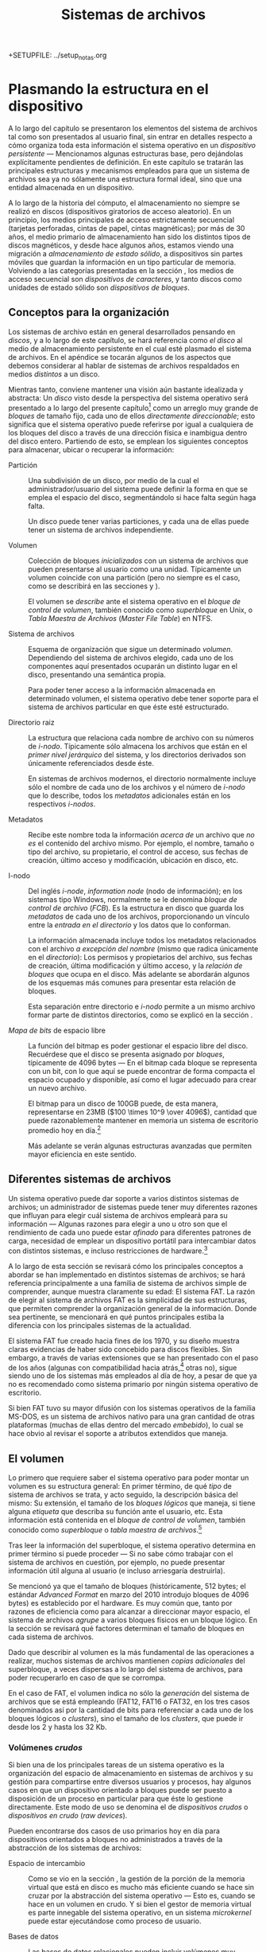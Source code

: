 +SETUPFILE: ../setup_notas.org
#+TITLE: Sistemas de archivos

* Plasmando la estructura en el dispositivo
# <<FS>>

A lo largo del capítulo \ref{DIR} se presentaron los elementos del sistema de archivos tal
como son presentados al usuario final, sin entrar en detalles respecto
a cómo organiza toda esta información el sistema operativo en un
/dispositivo persistente/ — Mencionamos algunas estructuras base, pero
dejándolas explícitamente pendientes de definición. En este capítulo
se tratarán las principales estructuras y mecanismos
empleados para que un sistema de archivos sea ya no sólamente una
estructura formal ideal, sino que una entidad almacenada en un dispositivo.

A lo largo de la historia del cómputo, el almacenamiento no siempre
se realizó en discos (dispositivos giratorios de acceso aleatorio). En
un principio, los medios principales de acceso estrictamente
secuencial (tarjetas perforadas, cintas de papel, cintas magnéticas);
por más de 30 años, el medio primario de almacenamiento han sido los
distintos tipos de discos magnéticos, y desde hace algunos años,
estamos viendo una migración a /almacenamiento de estado sólido/, a
dispositivos sin partes móviles que guardan la información en un tipo
particular de memoria. Volviendo a las categorías presentadas en la
sección \ref{HW_abstracciones}, los medios de acceso secuencial son
/dispositivos de caracteres/, y tanto discos como unidades de estado
sólido son /dispositivos de bloques/.

** Conceptos para la organización
# <<FS_conceptos>>

Los sistemas de archivo están en general desarrollados pensando en
/discos/, y a lo largo de este capítulo, se hará referencia como /el
disco/ al medio de almacenamiento persistente en el cual esté plasmado
el sistema de archivos. En el apéndice \ref{FS_FIS} se tocarán algunos
de los aspectos que debemos considerar al hablar de sistemas de
archivos respaldados en medios /distintos/ a un disco.

Mientras tanto, conviene mantener una visión aún bastante idealizada y
abstracta: Un /disco/ visto desde la perspectiva del sistema operativo
será presentado a lo largo del presente capítulo[fn:: Para una visión
más rigurosa de cómo se relaciona el sistema operativo con los discos
y demás mecanismos de almacenamiento, refiérase al apéndice
\ref{FS_FIS}.] como un arreglo muy grande de /bloques/ de tamaño
fijo, cada uno de ellos /directamente direccionable/; esto significa
que el sistema operativo puede referirse por igual a cualquiera de los
bloques del disco a través de una dirección física e inambigua dentro
del disco entero. Partiendo de esto, se emplean los siguientes
conceptos para almacenar, ubicar o recuperar la información:

- Partición :: Una subdivisión de un disco, por medio de la cual el
               administrador/usuario del sistema puede definir la
               forma en que se emplea el espacio del disco,
               segmentándolo si hace falta según haga falta.

	       Un disco puede tener varias particiones, y cada una de
               ellas puede tener un sistema de archivos independiente.

- Volumen :: Colección de bloques /inicializados/ con un sistema de
             archivos que pueden presentarse al usuario como una
             unidad. Típicamente un volumen coincide con una partición
             (pero no siempre es el caso, como se describirá en las
             secciones \ref{FS_FIS_RAID} y \ref{FS_FIS_man_av_vol}).

	     El volumen se /describe/ ante el sistema operativo en el
             /bloque de control de volumen/, también conocido como
             /superbloque/ en Unix, o /Tabla Maestra de Archivos/
             (/Master File Table/) en NTFS.

- Sistema de archivos :: Esquema de organización que sigue un
     determinado /volumen/. Dependiendo del sistema de archivos
     elegido, cada uno de los componentes aquí presentados ocuparán un
     distinto lugar en el disco, presentando una semántica
     propia.

     Para poder tener acceso a la información almacenada en
     determinado volumen, el sistema operativo debe tener soporte para
     el sistema de archivos particular en que éste esté estructurado.

- Directorio raiz :: La estructura que relaciona cada nombre
     de archivo con su números de /i-nodo/. Típicamente sólo almacena los
     archivos que están en el /primer nivel jerárquico/ del sistema, y
     los directorios derivados son únicamente referenciados desde
     éste.

     En sistemas de archivos modernos, el directorio normalmente
     incluye sólo el nombre de cada uno de
     los archivos y el número de /i-nodo/ que lo describe, todos los
     /metadatos/ adicionales están en los respectivos /i-nodos/.

- Metadatos :: Recibe este nombre toda la información /acerca de/ un
               archivo que /no es/ el contenido del archivo mismo. Por ejemplo, el
               nombre, tamaño o tipo del archivo, su propietario, el
               control de acceso, sus fechas de creación, último
               acceso y modificación, ubicación en disco, etc.

- I-nodo :: Del inglés /i-node/, /information node/ (nodo de
            información); en los sistemas tipo Windows, normalmente se
            le denomina /bloque de control de archivo/ (/FCB/). Es la
            estructura en disco que guarda los /metadatos/ de cada uno
            de los archivos, proporcionando un vínculo entre la
            /entrada en el directorio/ y los datos que lo conforman.

	    La información almacenada incluye todos los metadatos
            relacionados con el archivo /a excepción del nombre/
            (mismo que radica únicamente en el /directorio/): Los
            permisos y propietarios del archivo, sus fechas de
            creación, última modificación y último acceso, y la
            /relación de bloques/ que ocupa en el disco. Más adelante
            se abordarán algunos de los esquemas más comunes para
            presentar esta relación de bloques.

	    Esta separación entre directorio e /i-nodo/ permite a un
            mismo archivo formar parte de distintos directorios, como
            se explicó en la sección \ref{DIR_grafo_dirigido}.

- /Mapa de bits/ de espacio libre :: La función del bitmap es poder gestionar
     el espacio libre del disco. Recuérdese que el disco se presenta
     asignado por /bloques/, típicamente de 4096 bytes — En el bitmap
     cada bloque se representa con un bit, con lo que aquí se puede
     encontrar de forma compacta el espacio ocupado y disponible, así
     como el lugar adecuado para crear un nuevo archivo.

     El bitmap para un disco de 100GB puede, de esta manera,
     representarse en 23MB ($100 \times 10^9 \over 4096$), cantidad
     que puede razonablemente mantener en memoria un sistema de
     escritorio promedio hoy en día.[fn:: Esto explica por qué,
     incluso sin estar trabajando activamente con ningún archivo
     contenido en éste, el sólo hecho de montar un volumen con gran
     cantidad de datos obliga al sistema a reservarle una cantidad de
     memoria.]

     Más adelante se verán algunas estructuras avanzadas que permiten
     mayor eficiencia en este sentido.

** Diferentes sistemas de archivos

Un sistema operativo puede dar soporte a varios distintos sistemas de
archivos; un administrador de sistemas puede tener muy diferentes
razones que influyan para elegir cuál sistema de
archivos empleará para su información — Algunas razones para
elegir a uno u otro son que el rendimiento de cada uno puede estar
/afinado/ para diferentes patrones de carga, necesidad de emplear un
dispositivo portátil para intercambiar datos con distintos sistemas, e
incluso restricciones de hardware.[fn:: Por ejemplo, los /cargadores
de arranque/ en algunas plataformas requieren poder leer el volumen
donde está alojada la imágen del sistema operativo — Lo cual obliga a
que esté en un sistema de archivos nativo a la plataforma.]

A lo largo de esta sección se revisará cómo los principales
conceptos a abordar se han implementado en distintos sistemas de
archivos; se hará referencia principalmente a una familia de sistema de
archivos simple de comprender, aunque muestra claramente su edad: El
sistema FAT. La razón de elegir al sistema de archivos FAT es la
simplicidad de sus estructuras, que permiten comprender la
organización general de la información. Donde sea pertinente, se
mencionará en qué puntos principales estiba la diferencia con los
principales sistemas de la actualidad.

El sistema FAT fue creado hacia fines de los 1970, y su diseño muestra
claras evidencias de haber sido concebido para discos flexibles. Sin
embargo, a través de varias extensiones que se han presentado con el
paso de los años (algunas con compatibilidad hacia atrás,[fn:: Se
denomina /compatibilidad hacia atrás/ a aquellos cambios que permiten
interoperar de forma transparente con las versiones anteriores.] otras
no), sigue siendo uno de los sistemas más empleados al día de hoy, a
pesar de que ya no es recomendado como sistema primario por ningún
sistema operativo de escritorio.

Si bien FAT tuvo su mayor difusión con los sistemas operativos de la
familia MS-DOS, es un sistema de archivos nativo para una gran
cantidad de otras plataformas (muchas de ellas dentro del mercado
/embebido/), lo cual se hace obvio al revisar el soporte a atributos
extendidos que maneja.

** El volumen

Lo primero que requiere saber el sistema operativo para poder montar
un volumen es su estructura general: En primer término, de qué /tipo/
de sistema de archivos se trata, y acto seguido, la descripción básica
del mismo: Su extensión, el tamaño de los /bloques lógicos/ que
maneja, si tiene alguna /etiqueta/ que describa su función ante el
usuario, etc. Esta información está contenida en el /bloque de control
de volumen/, también conocido como /superbloque/ o /tabla maestra de
archivos/.[fn:: Y aquí hay que aclarar: Este bloque /no contiene a
los archivos/, ni siquiera a las estructuras que apuntan hacia ellos,
sólo describe al volumen para que pueda ser montado]

Tras leer la información del superbloque, el sistema operativo
determina en primer término si puede proceder — Si no sabe cómo
trabajar con el sistema de archivos en cuestión, por ejemplo, no
puede presentar información útil alguna al usuario (e incluso
arriesgaría destruirla).

Se mencionó ya que el tamaño de bloques (históricamente, 512 bytes; el
estándar /Advanced Format/ en marzo del 2010 introdujo bloques de 4096
bytes) es establecido por el hardware. Es muy común que, tanto por
razones de eficiencia como para alcanzar a direccionar mayor espacio,
el sistema de archivos /agrupe/ a varios bloques físicos en un bloque
lógico. En la sección \ref{FS_el_directorio} se revisará qué factores
determinan el tamaño de bloques en cada sistema de archivos.

Dado que describir al volumen es la más fundamental de las
operaciones a realizar, muchos sistemas de archivos
mantienen /copias adicionales/ del superbloque, a veces dispersas a
lo largo del sistema de archivos, para poder recuperarlo en caso de
que se corrompa.

En el caso de FAT, el volumen indica no sólo la /generación/ del
sistema de archivos que se está empleando (FAT12, FAT16 o FAT32, en
los tres casos denominados así por la cantidad de bits para
referenciar a cada uno de los bloques lógicos o /clusters/), sino el
tamaño de los /clusters/, que puede ir desde los 2 y hasta los 32 Kb.

*** Volúmenes /crudos/
# <<FS_volumenes_crudos>>

Si bien una de los principales tareas de un sistema operativo es
la organización del espacio de almacenamiento en sistemas de
archivos y su gestión para compartirse entre diversos usuarios y
procesos, hay algunos casos en que un dispositivo orientado a bloques
puede ser puesto a disposición de un proceso en particular para que
éste lo gestione directamente. Este modo de uso se denomina el de
/dispositivos crudos/ o /dispositivos en crudo/ (/raw devices/).

Pueden encontrarse dos casos de uso primarios hoy en día para
dispositivos orientados a bloques no administrados a través de la
abstracción de los sistemas de archivos:

- Espacio de intercambio :: Como se vio en la sección \ref{MEM_acomodo_de_paginas}, la
     gestión de la porción de la memoria virtual que está en disco es
     mucho más eficiente cuando se hace sin cruzar por la abstracción
     del sistema operativo — Esto es, cuando se hace en un volumen en
     crudo. Y si bien el gestor de memoria virtual es parte innegable
     del sistema operativo, en un sistema /microkernel/ puede estar
     ejecutándose como proceso de usuario.

- Bases de datos :: Las bases de datos relacionales pueden incluir
                    volúmenes muy grandes de datos estrictamente
                    estructurados. Algunos gestores de bases de
                    datos, como Oracle, MaxDB o DB2, recomiendan a
                    sus usuarios el uso de volúmenes crudos, para
                    optimizar los accesos a disco sin tener que cruzar
                    por tantas capas del sistema operativo.

		    La mayor parte de los gestores de bases de datos
                    desde hace varios años no manejan esta modalidad,
                    por la complejidad adicional que
                    supone para el administrador del sistema y por lo
                    limitado de la ventaja en rendimiento que supone
                    hoy en día, aunque es indudablemente un tema que
                    se presta para discusión e investigación.

** El directorio y los i-nodos
# <<FS_el_directorio>>

El directorio es la estructura que relaciona a los archivos como son
presentados al usuario –identificados por una ruta y un nombre– con
las estructuras que los describen ante el sistema operativo — Los
/i-nodos/.

A lo largo de la historia de los sistemas de archivos, se han
implementado muy distintos esquemas de organización. Se presenta a
continuación la estructura básica de la popular familia de sistemas de
archivos FAT.

*** El directorio raiz

Una vez que el sistema de archivos está /montado/ (ver
\ref{DIR_montaje_directorios}), todas las referencias a archivos
dentro de éste deben pasar a través del directorio. El directorio raiz
está siempre en una ubicación /bien conocida/ dentro del sistema de
archivos — Típicamente al inicio del volumen, en los primeros
sectores[fn:: Una excepción a esta lógica se presentó en la década de
los 1980, cuando los diseñadores del sistema AmigaOS decidieron ubicar
al directorio en el sector /central/ de los volúmenes, para reducir a
la mitad el tiempo promedio de acceso a la parte más frecuentemente
referida del disco]. Un disco flexible tenía 80 /pistas/ (típicamente
denominadas /cilindros/ al hablar de discos duros), con lo que,
al ubicar al directorio en la pista 40, el tiempo promedio de
movimiento de cabezas para llegar a él se reducía a la mitad. Si todas
las operaciones de abrir un archivo tienen que pasar por el
directorio, esto resultaba en una mejoría muy significativa.

El directorio es la estructura que determina el formato que debe
seguir el nombre de cada uno de los archivos y directorios: Es común
que en un sistema moderno, el nombre de un archivo pueda tener hasta
256 caracteres, incluyendo espacios, caracteres internacionales, etc. Algunos
sistemas de archivos son /sensibles a mayúsculas/, como es el caso de
los sistemas nativos a Unix (el archivo =ejemplo.txt= es distinto de
=Ejemplo.TXT=), mientras que otros no lo son, como es el caso de NTFS
y VFAT (=ejemplo.txt= y =Ejemplo.TXT= son idénticos ante el sistema
operativo).

Todas las versiones de FAT siguen para los nombres de archivos un
esquema claramente arcáico: Los nombres de archivo pueden medir hasta
8 caracteres, con una extensión opcional de 3 caracteres más, dando un
total de 11. El sistema no sólo no es sensible a mayúsculas y
minúsculas, sino que todos los nombres deben guardarse completamente
en mayúsculas, y permite sólo ciertos caracteres no
alfanuméricos. Este sistema de archivos no implementa la separación
entre directorio e i-nodo, que hoy es la norma, por lo que cada una de
las entradas en el directorio mide exactamente 32 bytes. Como es de
esperarse en un formato que ha vivido tanto tiempo y ha pasado por
tantas generaciones como FAT, algunos de estos campos han cambiado
substancialmente sus significados. La figura
\ref{FS_entrada_directorio_fat} muestra los campos de una entrada del
directorio bajo FAT32.

#+attr_latex: width=\textwidth
#+label: FS_entrada_directorio_fat
#+caption: Formato de la entrada del directorio bajo FAT (Mohammed, 2007)
[[./img/ditaa/entrada_directorio_fat.png]]

La extensión VFAT fue agregada con el lanzamiento de Windows 95. Esta
extensión permitía que, si bien el nombre /real/ de un archivo
seguiría estando limitada al formato presentado, pudieran agregarse
entradas adicionales al directorio utilizando el atributo de /etiqueta
de volumen/ de maneras que un sistema MS-DOS debiera ignorar.[fn:: La
/etiqueta de volumen/ estaba definida para ser empleada exclusivamente
/a la cabeza/ del directorio, dando una etiqueta global al sistema de
archivos completo; el significado de una entrada de directorio con
este atributo hasta antes de la incorporación de VFAT /no estaba
definida/.]

Esto presenta una complicación adicional al hablar del directorio
/raiz/ de una unidad: Si bien los directorios derivados no tienen este
límite, al estar el directorio raiz ubicado en una sección fija del
disco, tiene una longitud límite máxima: En un disco flexible (que
hasta el día de hoy, por su limitada capacidad, se formatea bajo
FAT12), desde el bloque 20 y hasta el 33, esto es, 14 bloques. Con un
tamaño de sector de 512 bytes, el directorio raiz mide $512 \times 14
= 7168$ bytes, esto es, $7168 \over 32 = 224$ entradas como máximo. Y
si bien esto puede no parecer muy limitado, ocupar cuatro entradas por
archivo cuando, empleando VFAT, se tiene un nombre medianamente largo
reduce fuertemente el panorama.

El problema no resulta tan severo como podría parecer: Para FAT32, el
directorio raiz ya no está ubicado en un espacio reservado, sino que
como parte del espacio de datos, por lo cual es extensible en caso de
requerirse.

#+label: FS_directorio_vfat
#+caption: Entradas representando archivo con nombre largo bajo VFAT
#+attr_html: width="843" height="724"
#+attr_latex: width=\textwidth
[[./img/directorio_vfat.png]]

Los primeros sistemas de archivos estaban pensados para unidades de
muy baja capacidad; por mucho tiempo, las implementaciones del
directorio eran simplemente listas lineales con los archivos que
estaban alojados en el volumen. En muchos de estos primeros sistemas
no se contemplaban directorios jerárquicos, sino que presentaban un
único espacio /plano/ de nombres; cuando estos sistemas fueron
evolucionando para soportar directorios anidados, por compatibilidad
hacia atrás (y por consideraciones de rendimiento que se abordan a
continuación) siguieron almacenando únicamente al directorio raiz en
esta posición privilegiada, manejando a todos los directorios que
derivaran de éste como si fueran archivos, repartidos por el disco.

#+caption: Significado de cada uno de los bits del byte de /atributos del archivo/ en el directorio FAT. La semántica que se presenta es la empleada por los sistemas MS-DOS y Windows; otros sistemas pueden presentar comportamientos adicionales.
#+label: FS_artributos_fat
| Bit | Nombre        | Descripción                                  |
|-----+---------------+----------------------------------------------|
|   0 | Sólo lectura  | El sistema no permitirá que sea modificado.  |
|   1 | Oculto        | No se muestra en listados de directorio.     |
|   2 | Sistema       | El archivo pertenece al sistema y no debe    |
|     |               | moverse de sus /clusters/ (empleado, por     |
|     |               | ejemplo, para los componentes a cargar para  |
|     |               | iniciar al sistema operativo)                |
|   3 | Etiqueta      | Indica el nombre del volumen, no un archivo. |
|     |               | En VFAT, expresa la /continuación/ de un     |
|     |               | nombre largo.                                |
|   4 | Subdirectorio | Los /clusters/ que componen a este archivo   |
|     |               | son interpretados como un subdirectorio,     |
|     |               | no como un archivo.                          |
|   5 | Archivado     | Empleado por algunos sistemas de respaldo    |
|     |               | para indicar si un archivo fue modificado    |
|     |               | desde su última copia.                       |
|   6 | Dispositivo   | Para uso interno del sistema operativo, no   |
|     |               | fue adoptado para los archivos.              |
|   7 | Reservado     | Reservado, no debe ser manipulado.           |

En un sistema que implementa los directorios como listas lineales,
entre más archivos haya, el tiempo que toma casi cualquier operación
se incrementa linealmente (dado que potencialmente se tiene que leer
al directorio completo para encontrar a un archivo). Y las listas
lineales presentan un segundo problema: Cómo reaccionar cuando se
/llena/ el espacio que tienen asignado.

Como ya se presentó, FAT asigna un espacio fijo al directorio raiz,
pero los subdirectorios pueden crecer abritrariamente. Un
subdirectorio es básicamente una entrada con un tipo especial de
archivo — Si el doceavo byte de una entrada de directorio, que indica
los /atributos del archivo/ (ver figura
\ref{FS_entrada_directorio_fat} y cuadro 7.2) tiene
al bit 4 activado, la región de datos correspondientes a dicho archivo
será interpretada como un subdirectorio.

*** La tabla de asignación de archivos

Queda claro que FAT es un sistema heredado, y que exhibe muchas
prácticas que ya se han abandonado en diseños modernos de sistemas de
archivos. Se vio que dentro de la entrada de directorio de cada archivo
está prácticamente su /i-nodo/ completo: La información de permisos,
atributos, fechas de creación — Y muy particularmente, el apuntador
al /cluster/ de inicio (bytes 26-28, mas los 20-22 para FAT32). Esto
resulta en una de las grandes debilidades de FAT: La tendencia a la
fragmentación.

La familia FAT obtiene su nombre de la Tabla de Asignación de Archivos
(/File Allocation Table/), que aparece antes del directorio, en los
primeros sectores del disco.[fn:: Esta tabla es tan importante que,
dependiendo de la versión de FAT, se guarda por duplicado, o incluso
por triplicado.] Cada byte de la FAT
representa a un /cluster/ en el área de datos; cada entrada en el
directorio indica, en su campo /cluster/, cuál es el primer /cluster/
que conforma al archivo. Ahora bien, conforme se usa un disco, y los
archivos crecen y se eliminan, y van llenando los espacios vacíos que
van dejando, FAT va asignando espacio /conforme encuentra nuevos
clusters libres/, sin cuidar que sea espacio continuo. Los apuntadores al
/siguiente cluster/ se van marcando en la tabla, /cluster/ por
/cluster/, y el último /cluster/ de cada archivo recibe el valor
especial (dependiendo de la versión de FAT) =0xFFF=, =0xFFFF= o
=0xFFFFFFFF=.

Ahora bien, si los directorios son sencillamente archivos que reciben
un tratamiento especial, estos son también susceptibles a la
fragmentación. Dentro de un sistema Windows 95 o superior (empleando
VFAT), con directorios anidados a cuatro o cinco niveles como lo
establece su jerarquía estándar[fn:: Por ejemplo, =C:\Documents and
Settings\Usuario\Menú Inicio\Programa Ejemplo\Programa Ejemplo.lnk=],
la simple tarea de recorrerlos para encontrar determinado archivo puede
resultar muy penalizado por la fragmentación.

*** La eliminación de entradas del directorio

Sólo unos pocos sistemas de archivos guardan sus directorios ordenados
— Si bien esto facilitaría las operaciones más frecuentes que se
realizan sobre de ellos (en particular, la búsqueda: Cada vez que un
directorio es recorrido hasta encontrar un archivo tiene que leerse
potencialmente completo), mantenerlo ordenado ante cualquier
modificación resultaría mucho más /caro/, dado que tendría que
reescribirse el directorio completo al crearse o eliminarse un archivo
dentro de éste, y lo que es más importante, más /peligroso/, dado que
aumentaría el tiempo que los datos del directorio están en un estado
inconsistente, aumentando la probabilidad de que ante una interrupción
repentina (fallo de sistema, corte eléctrico, desconexión del
dispositivo, etc.) se presentara corrupción de la información llevando
a pérdida de datos. Al almacenar las entradas del directorio sin
ordenar, las escrituras que modifican esta crítica estructura se
mantienen atómicas: Un sólo sector de 512 bytes puede almacenar 16
entradas básicas de FAT, de 32 bytes cada una.[fn:: Aunque en el caso
de VFAT, las diferentes entradas que componen un sólo nombre de
archivo pueden quedar separadas en diferentes sectores.]

Ordenar las entradas del directorio teniendo sus contenidos ya en
memoria y, en general, diferir las modificaciones al directorio
resulta mucho más conveniente en el caso general. Esto vale también
para la eliminación de archivos — A continuación se abordará la
estrategia que sigue FAT. Cabe recordar que FAT fue diseñado cuando el
medio principal de almacenamiento era el disco flexible, decenas de
veces más lento que el disco duro, y con mucha menor confiabilidad.

Cuando se le solicita a un sistema de archivos FAT eliminar un
archivo, éste no se borra del directorio, ni su información se libera
de la tabla de asignación de archivos, sino que se /marca/ para ser
ignorado, reemplazando el primer caracter de su nombre por =0xE5=. Ni
la entrada de directorio, ni la /cadena/ de /clusters/ correspondiente
en las tablas de asignación,[fn:: Este tema será abordado en breve, en
la sección \ref{FS_tablas_fat}, al hablar de las tablas de asignación
de archivos.] son eliminadas — Sólo son marcadas como
/disponibles/. El espacio de almacenamiento que el archivo eliminado
ocupa debe, entonces, ser /sumado/ al espacio libre que tiene el
volumen. Es sólo cuando se crea un nuevo archivo empleando esa misma
entrada, o cuando otro archivo ocupa el espacio físico que ocupaba el
que fue eliminado, que el sistema operativo marca /realmente/ como
desocupados los /clusters/ en la tabla de asignación.

Es por esto que desde los primeros días de las PC existen tantas
herramientas de recuperación (o /des-borramiento/, /undeletion/) de
archivos: Siempre que no haya sido creado un archivo nuevo que ocupe
la entrada de directorio en cuestión, recuperar un archivo es tan
simple como volver a ponerle el primer caracter a su nombre.

Este es un ejemplo de un /mecanismo flojo/ (en contraposición de los
/mecanismos ansiosos/, como los vistos en la sección
\ref{MEM_pag_sobre_demanda}). Eliminar un archivo requiere de un
trabajo mínimo, mismo que es /diferido/ al momento de reutilización de
la entrada de directorio.

** Compresión y /desduplicación/
# <<FS_compr_dedup>>

Los archivos almacenados en un área dada del disco tienden a presentar
patrones comunes. Algunas situaciones ejemplo que llevarían a estos
patrones comunes son:

- Dentro del directorio de trabajo de cada uno de los usuarios hay
  típicamente archivos creados con los mismos programas, compartiendo
  encabezado, estructura, y ocasionalmente incluso parte importante
  del contenido.
- Dentro de los directorios de binarios del sistema,
  habrá muchos archivos ejecutables compartiendo el mismo /formato
  binario/.
- Es muy común también que un usuario almacene versiones distintas del
  mismo documento.
- Dentro de un mismo documento, es frecuente que el autor repita en
  numerosas ocasiones las palabras que describen sus conceptos
  principales.

Conforme las computadoras aumentaron su poder de cómputo, desde fines
de los 1980 se presentaron varios mecanismos que permitían aprovechar
las regularidades en los datos almacenados en el disco para comprimir
el espacio utilizable en un mismo medio. La compresión típicamente se
hace por medio de mecanismos estimativos derivados del análisis del
contenido[fn:: Uno de los algoritmos más frecuentemente utilizados y
fáciles de entender es la /Codificación Huffman/; este y la familia de
algoritmos /Lempel-Ziv/ sirven de base para prácticamente la totalidad
de implementaciones.], que tienen por resultado un nivel variable de
compresión: Con tipos de contenido altamente regulares (como podría
ser texto, código fuente, o audio e imágenes /en crudo/), un volumen
puede almacenar frecuentemente mucho más del 200% de su espacio real.

Con contenido poco predecible o con muy baja redundancia (como la
mayor parte de formatos de imágenes o audio, que incluyen ya una fase
de compresión, o empleando cualquier esquema de cifrado) la compresión
no ayuda, y sí reduce el rendimiento global del sistema en que es
empleada.

*** Compresión de volumen completo

El primer sistema de archivos que se popularizó fue /Stacker/,
comercializado a partir de 1990 por /Stac Electronics/. Stacker
operaba bajo MS-DOS, creando un dispositivo de bloques virtual alojado
en un disco estándar[fn:: Esto significa que, al solicitarle la
creación de una unidad comprimida de 30MB dentro del volumen =C=
(disco duro primario), esta aparecería disponible como un volumen
adicional. El nuevo volúmen requería de la carga de un /controlador/
especial para ser /montado/ por el sistema operativo.]. Varias
implementaciones posteriores de esta misma época se basaron en este
mismo principio.

Ahora, sumando la variabilidad derivada del enfoque probabilístico
al uso del espacio con el ubicarse como una compresión orientada al
volumen entero, resulta natural encontrar una de las dificultades
resultantes del uso de estas herramientas: Dado que el sistema
operativo estructura las operaciones de lectura y escritura por
bloques de dimensiones regulares (por ejemplo, el
tamaño típico de sector hardware de 512 bytes), al poder estos traducirse a más
o menos bloques reales al pasar por una capa de compresión, es posible
que el sistema de archivos tenga que reacomodar constantemente la
información al /crecer/ alguno de los bloques previos.  Conforme mayor
era el tiempo de uso de una unidad comprimida por Stacker, se notaba
más degradación en su rendimiento.

Además, dado que bajo este esquema se empleaba el sistema de archivos
estándar, las tablas de directorio y asignación de espacio resultaban
también comprimidas. Estas tablas, como ya se ha expuesto,
contienen la información fundamental del sistema de
archivos; al comprimirlas y reescribirlas constantemente, la
probabilidad de que resulten dañadas en alguna falla (eléctrica o
lógica) aumenta. Y sí, si bien los discos comprimidos por /Stacker/ y
otras herramientas fueron populares principalmente durante la primera
mitad de los 1990, conforme aumentó la capacidad de los discos duros
fue declinando su utilización.

*** Compresión archivo por archivo

Dado el éxito del que gozó Stacker en sus primeros años, Microsoft
anunció como parte de las características de la versión 6.0 de MS-DOS
(publicada en 1993) que incluiría /DoubleSpace/, una tecnología muy
similar a la de Stacker. Microsoft incluyó en sus sistemas operativos
el soporte para DoubleSpace
por siete años, cubriendo las últimas versiones de MS-DOS y las de
Windows 95, 98 y Millenium, pero como ya se vio, la compresión de
volumen completo presentaba importantes desventajas.

Para el entonces nuevo sistemas de archivos NTFS, Microsoft decidió
incluir una característica distinta, más segura y más modular:
Mantener el sistema de archivos funcionando de forma normal, sin
compresión, y habilitar la compresión /archivo por archivo/ de forma
transparente al usuario.

Este esquema permite al administrador del sistema elegir, por archivos
o carpetas, qué areas del sistema de archivos desea almacenar
comprimidas; esta característica viene como parte de todos los
sistemas operativos Windows a partir de la versión XP, liberada en el
año 2003.

Si bien la compresión transparente a nivel archivo se muestra mucho
más atractiva que la compresión de volumen completo, no es una panacea
y es frecuente encontrar en foros en línea la recomendación de
deshabilitarla. En primer término, comprimir un archivo implica que
un cambio pequeño puede tener un impacto mucho mayor: Modificar un
bloque puede implicar que el tamaño final de los datos cambie, lo cual
se traduciría a la reescritura del archivo desde ese punto en
adelante; esto podría mitigarse insertando espacios para preservar el
espacio ya ocupado, pero agrega complejidad al proceso (y abona en
contra de la compresión). Los archivos comprimidos son además mucho
más sensibles a la corrupción de datos, particularmente en casos de
fallo de sistema o de energía: Dado que un cambio menor puede resultar
en la necesidad de reescribir al archivo completo, la ventana de
tiempo para que se produzca un fallo se incrementa.

En archivos estructurados para permitir el acceso aleatorio, como
podrían ser las tablas de bases de datos, la compresión implicaría que
los registros no estarán ya  alineados al tamaño que el
programa gestor espera, lo cual acarreará necesariamente una
penalización en el rendimiento y en la confiabilidad.

Por otro lado, los formatos nativos en que se expresan los datos que
típicamente más espacio ocupan en el almacenamiento de los usuarios
finales implican ya un alto grado de compresión: Los archivos de
fotografías, audio o video están codificados empleando diversos
esquemas de compresión aptos para sus particularidades. Y comprimir un
archivo que de suyo está ya comprimido no sólo no reporta ningún
beneficio, sino que resulta en desperdicio de trabajo por el esfuerzo
invertido en descomprimirlo cada vez que es empleado.

La compresión transparente archivo por archivo tiene innegables
ventajas, sin embargo, por las desventajas que implica, no puede
tomarse como el modo de operación por omisión.

*** Desduplicación

Hay una estrategia fundamentalmente distinta para optimizar el uso del
espacio de almacenamiento, logrando muy altos niveles de /sobreuso/:
Guardar /sólo una copia/ de cada cosa.

Ha habido sistemas implementando distintos tipos de desduplicación
desde fines de los 1980, aunque su efectividad era muy limitada y, por
tanto, su uso se mantuvo como muy marginal hasta recientemente.

El que se retomara la desduplicación se debe en buena medida se debe a
la /consolidación/ de servidores ante la adopción a gran escala de
mecanismos de virtualización (ver apéndice \ref{VIRT}, y en particular
la sección \ref{VIRT_contenedores}). Dado que un mismo servidor puede
estar alojando a decenas o centenas de /máquinas virtuales/, muchas de
ellas con el mismo sistema operativo y programas base, los mismos archivos se repiten
muchas veces; si el sistema de archivos puede determinar que
determinado archivo o bloque está ya almacenado, podría almacenarse
sólamente una copia.

La principal diferencia entre la desduplicación y las /ligas duras/
mencionados en la sección \ref{DIR_grafo_dirigido} es que, en caso
de que cualquiera de estos archivos (o bloques) sea modificado, el
sistema de archivos tomará el espacio necesario para representar estos
cambios y evitará que esto afecte a los demás archivos. Además, si dos
archivos inicialmente distintos se hacen iguales, se liberará el
espacio empleado por uno de ellos de forma automática.

Para identificar qué datos están duplicados, el mecanismo más
utilizado es calcular el /hash criptográfico/ de los datos[fn:: Por
ejemplo, empleando el algoritmo SHA-256, el cual brinda una
probabilidad de /colisión/ de 1 en $2^{256}$, suficientemente
confiable para que la pérdida de datos sea mucho menos probable que la
falla del disco.]; este mecanismo permite una búsqueda rápida y
confiable de coincidencias, sea a nivel archivo o a nivel bloque.

La desduplicación puede realizarse /en línea/ o /fuera de línea/ —
Esto es, analizar los datos buscando duplicidades al momento que estos
llegan al sistema, o, dado que es una tarea intensiva tanto en uso de
procesador como de entrada/salida, realizarla como una tarea posterior
de mantenimiento, en un momento de menor ocupación del sistema.

Desduplicar a nivel archivo es mucho más ligero para el sistema que
hacerlo a nivel bloque, pero hacerlo a nivel bloque lleva típicamente
a una optimización del uso de espacio mucho mayor.

Al día de hoy, el principal sistema de archivos que implementa
desduplicación es ZFS[fn:: Las características básicas de ZFS serán
presentadas en la sección \ref{FS_FIS_zfs}], desarrollado por Sun
Microsystems (hoy Oracle). En Linux, esta característica forma parte
de BTRFS, aunque no ha alcanzado los niveles de estabilidad como para
recomendarse para su uso en entornos de producción.

En Windows, esta funcionalidad se conoce como /Single Instance
Storage/ (/Almacenamiento de Instancia Única/). Esta característica
apareció a nivel de archivo, implementada en espacio de usuario, como
una de las características del servidor de correo /Exchange Server/
entre los años 2000 y 2010. A partir de Windows Server 2003, la
funcionalidad de desduplicación existe para NTFS, pero su uso es poco
frecuente.

El uso de desduplicación, particularmente cuando se efectúa a nivel
bloques, tiene un alto costo en memoria: Para mantener buenos niveles
de rendimiento, la tabla que relaciona el hash de datos con el sector
en el cual está almacenado debe mantenerse en memoria. En el caso de
la implementación de ZFS en FreeBSD, [[http://www.freebsd.org/doc/en_US.ISO8859-1/books/handbook/filesystems-zfs.html][la documentación sugiere dedicar
5GB de memoria por cada TB de almacenamiento (0.5% de la capacidad
total)]].

* Esquemas de asignación de espacio

Hasta este punto, la presentación de la /entrada de directorio/ se ha
limitado a indicar que ésta apunta al punto donde inicia el espacio
empleado por el archivo. No se ha detallado en cómo se implementa la
asignación y administración de dicho espacio. En esta sección se hará
un breve repaso de los tres principales mecanismos, para después de
ésta explicar cómo es la implementación de FAT, abordando sus
principales virtudes y debilidades.

** Asignación contigua

Los primeros sistemas de archivos en disco empleaban un esquema de
/asignación contigua/. Para implementar un sistema de archivos de este
tipo, no haría falta el contar con una /tabla de asignación de
archivos/: Bastaría con la información que forma parte del
directorio de FAT — La extensión del archivo y la dirección de su
primer /cluster/.

#+attr_latex: width=0.7\textwidth
#+label: FS_fs_asignacion_contigua
#+caption: Asignción contigua de archivos: Directorio con inicio y longitud
[[./img/ditaa/fs_asignacion_contigua.png]]

La principal ventaja de este mecanismo de asignación, claro está, es
la simplicidad de su implementación. Brinda además la mejor velocidad
de transferencia del archivo, dado que al estar cada uno de los
archivos en espacio contiguo en el disco, el movimiento de cabezas se
mantiene al mínimo. Sin embargo, este mecanismo se vuelve sumamente
inconveniente en medios que soporten lectura y escritura: Es muy
sensible a la /fragmentación externa/; si un archivo requiere crecer,
debe ser movido íntegramente a un bloque más grande (lo cual toma
demasiado tiempo), y el espacio que libera un archivo en caso de
reducirse su necesidad de espacio queda /atrapado/ entre bloques
asignados; podemos tener mucho más espacio disponible que el que
podamos asignar a un nuevo archivo.

Los esquemas de asignación contigua se emplean hoy en día
principalmente en sistemas de archivo de sólo lectura — Por ejemplo,
lo emplea el sistema principal que utilizan los CD-ROMs, el
/ISO-9660/, pensado para aprovechar al máximo un espacio que, una vez
grabado, sólo podrá abrirse en modo de sólo lectura. Esto explica por
qué, a diferencia de como ocurre en cualquier otro medio de
almacenamiento, al /quemar/ un CD-ROM es necesario preparar primero
una /imagen/ en la que los archivos ocupen sus posiciones definitivas,
y esta imagen debe grabarse al disco en una sola operación.

** Asignación ligada

Un enfoque completamente distinto sería el de /asignación
ligada/. Este esquema brinda mucho mayor flexibilidad al usuario,
sacrificando la simplicidad y la velocidad: Cada entrada en el
directorio apunta a un primer /grupo/ de sectores (o /cluster/), y
éste contiene un apuntador que indica cuál es el siguiente.

Para hacer esto, hay dos mecanismos: El primero, reservar un espacio
al final de cada /cluster/ para guardar el apuntador, y el segundo,
crear una tabla independiente, que guarde únicamente los apuntadores.

En el primer caso, si se manejan /clusters/ de 2048 bytes, y se reservan
los 4 bytes (32 bits) finales de cada uno, el resultado sería de gran
incomodidad al programador: Frecuentemente, los programadores buscan
alinear sus operaciones con las fronteras de las estructuras
subyacentes, para optimizar los accesos (por ejemplo, evitar que un
sólo registro de base de datos requiera ser leído de dos distintos
bloques en disco). El programador tendría que diseñar sus estructuras
para ajustarse a la poco ortodoxa cantidad de 2044 bytes.

Y más allá de esta inconveniencia, guardar los apuntadores al final de
cada /cluster/ hace mucho más lento el manejo de todos los archivos:
Al no tener en una sola ubicación la relación de /clusters/ que conforman
a un archivo, todas las transferencias se convierten en
/secuenciales/: Para llegar directamente a
determinado bloque del archivo, habrá que atravesar todos los bloques
previos para encontrar su ubicación.

Particularmente por este segundo punto es mucho más común el empleo de
una /tabla de asignación de archivos/ — Y precisamente así es como
opera FAT (de hecho, esta tabla es la que le da su nombre). La tabla
de asignación es un mapa de los /clusters/, representando a cada uno por
el espacio necesario para guardar un apuntador.

#+attr_latex: width=0.7\textwidth
#+label: FS_fs_asignacion_ligada
#+caption: Asignción ligada de archivos: Directorio con apuntador sólo al primer /cluster/
[[./img/ditaa/fs_asignacion_ligada.png]]

La principal ventaja del empleo de asignación ligada es que desaparece
la /fragmentación interna/.[fn:: Con /fragmentación interna/ se hace
aquí referencia al concepto presentado en la sección
\ref{MEM_fragmentacion}. El fenómeno generalmente conocido como
/fragmentación/ se refiere a la necesidad de /compactación/; es muy
distinto, y sí se presenta bajo este esquema: Cada archivo se separa
en pequeños /fragmentos/ que pueden terminar esparcidos por todo el
disco, impactando fuertemente en el rendimiento del sistema] Al ya no
requerir la /pre-asignación/ de un espacio contiguo, cada uno de los
archivos puede crecer o reducirse según sea necesario.

Ahora, la /asignación ligada/ no sólo resulta más lenta que la
contigua, sino que presenta una mayor /sobrecarga administrativa/: El
espacio desperdiciado para almacenar los apuntadores típicamente es
cercano al 1% del disponible en el medio.

Este esquema también presenta /fragilidad de metadatos/: Si alguno de
los apuntadores se pierde o corrompe, lleva a que se pierda el archivo
/completo/ desde ese punto y hasta su final (y abre la puerta a la
corrupción de otro archivo, si el apuntador queda apuntando hacia un
bloque empleado por éste; el tema de fallos y recuperación bajo estos
esquemas es abordado en la sección \ref{FS_fallos_recuperacion}).

Hay dos mecanismos de mitigación para este problema: El empleado por
FAT es guardar una (o, bajo FAT12, dos) copias adicionales de la tabla
de asignación, entre las cuales que el sistema puede verificar si se
mantengan consistentes y buscar corregirlas en caso contrario. Por
otro lado, puede manejarse una estructura de /lista doblemente ligada/
(en vez de una /lista ligada/ sencilla) en que cada elemento apunte
tanto al siguiente como al anterior, con lo cual, en caso de
detectarse una inconsistencia en la información, esta pueda ser
recorrida /de atrás hacia adelante/ para confirmar los datos
correctos. En ambos casos, sin embargo, la sobrecarga administrativa
se duplica.

** Asignación indexada

El tercer modelo es la /asignación indexada/, el mecanismo empleado
por casi todos los sistemas de archivos modernos. En este esquema, se
crea una estructura intermedia entre el directorio y los datos, única
para cada archivo: el /i-nodo/ (o /nodo de información/). Cada i-nodo
guarda los metadatos y la lista de bloques del archivo, reduciendo la
probabilidad de que se presente la /corrupción de apuntadores/
mencionada en la sección anterior.

La sobrecarga administrativa bajo este esquema potencialmente es mucho
mayor: Al asignar el i-nodo, éste se crea ocupando como mínimo un
/cluster/ completo. En el caso de un archivo pequeño, que quepa en un
sólo /cluster/, esto representa un desperdicio del 100% de espacio (un
/cluster/ para el i-nodo y otro para los datos);[fn:: Algunos sistemas
de archivos, como ReiserFS, BTRFS o UFS, presentan esquemas de
asignación /sub-cluster/. Estos denominan /colas/ (/tails/) a los
archivos muy pequeños, y pueden ubicarlos ya sea dentro de su mismo
i-nodo o compartiendo un mismo cluster con un /desplazamiento/ dentro
de éste. Esta práctica no ha sido adoptada por sistemas de archivos de
uso mayoritario por su complejidad relativa.] para archivos más
grandes, la sobrecarga relativa disminuye, pero se mantiene siempre
superior a la de la asignación ligada.

#+attr_latex: width=0.9\textwidth
#+label: FS_fs_asignacion_indexada
#+caption: Asignción indexada de archivos: Directorio con apuntador al i-nodo (llevado a un i-nodo de tamaño extremadamente ineficiente)
[[./img/ditaa/fs_asignacion_indexada.png]]

Un esquema de asignación indexada nos da una mayor eficiencia de caché
que la asignación ligada: Si bien en dicho caso es común guardar copia
de la tabla de asignación en memoria para mayor agilidad, con la
asignación indexada bastará hacer caché /únicamente de la información
importante/, esto es, únicamente de los archivos que se emplean en un
momento dado. El /mapa de asignación/ para los archivos y directorios
que no hayan sido empleados recientemente no requerirán estar en
memoria.

Claro está, mientras que en los esquemas anteriores la tabla central
de asignación de archivos puede emplearse directamente como el
/bitmap/ del volumen, en los sistemas de archivos de asignación
indexada se vuelve necesario contar con un /bitmap/ independiente —
Pero al sólo requerir representar si cada /cluster/ está vacío u
ocupado (y ya no apuntar al siguiente), resulta de mucho menor tamaño.

Ahora, ¿qué pasa cuando la lista de /clusters/ de un archivo no cabe
en un i-nodo? Este ejemplo se ilustra en el tercer archivo de la
figura \ref{FS_fs_apuntadores_indirectos}: En el caso ilustrado, cada
i-nodo puede guardar únicamente tres apuntadores.[fn:: Esto resulta un
límite demasiado bajo, y fue elegido meramente para ilustrar el
presente punto.] Al tener un archivo con cuatro /clusters/, se hace
necesario extender al i-nodo con una lista adicional. La
implementación más común de este mecanismo es que, dependiendo del
tamaño del archivo, se empleen apuntadores con los niveles de
indirección que /vayan haciendo falta/.

#+label: FS_fs_apuntadores_indirectos
#+caption: Estructura típica de un i-nodo en Unix, mostrando además el número de accesos a disco necesarios para llegar a cada /cluster/ (con sólo tres /cluster/ por lista)
#+attr_latex: width=0.8\textwidth
[[./img/dot/fs_apuntadores_indirectos.png]]

¿Qué tan grande sería el archivo máximo direccionable bajo este
esquema y únicamente tres indirecciones? Suponiendo magnitudes que
típicas hoy en día (/clusters/ de 4KB y direcciones de 32 bits), en un
/cluster/ vacío caben 128 apuntadores ($4096 \over 32$). Si los
metadatos ocupan 224 bytes en el i-nodo, dejando espacio para 100
apuntadores:

- Un archivo de hasta $(100-3) \times 4KB = 388KB$ puede ser referido
  por completo directamente en el i-nodo, y es necesario un sólo
  acceso a disco para obtener su lista de /clusters/.
- Un archivo de hasta $(100-3 + 128) \times 4KB = 900KB$ puede
  representarse con el bloque de indirección sencilla, y obtener su
  lista de /clusters/ significa dos accesos a disco adicionales.
- Con el bloque de doble indirección, puede hacerse referencia a
  archivos mucho más grandes:

  $(100-3 + 128 + (128\times 128) ) \times 4KB = 66436KB \approx 65MB$

  Sin embargo, aquí ya llama la atención otro importante punto: Para
  acceder a estos 65MB, es necesario que realizar hasta 131 accesos a
  disco. A partir de este punto, resulta importante que el sistema
  operativo asigne /clusters/ cercanos para los metadatos (y, de ser
  posible, para los datos), pues la diferencia en tiempo de acceso
  puede ser muy grande.

- Empleando triple indirección, se puede llegar hasta:

  $(100-3 + 128 + (128 \times 128) + (128 \times 128 \times 128) )
  \times 2KB = 8455044KB \approx 8GB$

  Esto es ya más de lo que puede representarse en un sistema de 32
  bits. La cantidad de bloques a leerse, sin embargo, para encontrar
  todos los /clusters/ significarían hasta 16516 accesos a disco (en
  el peor de los casos).

** Las tablas en FAT
# <<FS_tablas_fat>>

Volviendo al caso que se presenta como ejemplo, el sistema de
archivos FAT: en este sistema, cada entrada del directorio apunta al
primer /cluster/ que ocupa cada uno de los archivos, y se emplea un
esquema de asignación ligada. El directorio tiene también un campo
indicando la /longitud total/ del archivo, pero esto no es empleado
para leer la información, sino para poderla presentar más ágilmente al
usuario (y para que el sistema operativo sepa dónde indicar /fin de
archivo/ al leer el último /cluster/ que compone a determinado archivo).

La estructura fundamental de este sistema de archivos es la tabla de
asignación de archivos (/File Allocation Table/) — Tanto que de ella
toma su nombre FAT.

Cada entrada de la FAT mide lo que la longitud correspondiente a su
versión (12, 16 o 32 bits), y puede tener cualquiera de los valores
descritos en el cuadro \ref{FS_valores_especiales_fat}.

#+caption: Valores especiales que puede almacenar FAT; cualquier otro valor indica la dirección del siguiente /cluster/ que forma parte del archivo al cual pertenece el registro en cuestión.
#+label: FS_valores_especiales_fat
| FAT12   | FAT16    | FAT32        | Significado                          |
|---------+----------+--------------+--------------------------------------|
| =0x000= | =0x0000= | =0x00000000= | Disponible, puede ser asignado       |
| =0xFF7= | =0xFFF7= | =0xFFFFFFF7= | /Cluster/ dañado, no debe utilizarse |
| =0xFFF= | =0xFFFF= | =0xFFFFFFFF= | Último /cluster/ de un archivo       |

Llama la atención que haya un valor especial para indicar que un
/cluster/ tiene sectores dañados. Esto remite de vuelta al momento
histórico de la creación de la familia FAT: Siendo el medio
predominante de almacenamiento el disco flexible, los errores en la
superficie eran mucho más frecuentes de lo que lo son hoy en día.

Una característica que puede llamar la atención de FAT es que
parecería permitir la fragmentación de archivos /por diseño/: Dado que
el descriptor de cada /cluster/ /debe apuntar/ al siguiente, puede
asumirse que el /caso común/ es que los /clusters/ no ocuparán contiguos
en el disco. Claro está, la tabla puede apuntar a varios /clusters/
adyacentes, pero el sistema de archivos mismo no hace nada para que
así sea.

#+label: FS_tabla_fat
#+caption: Ejemplo de entradas en la tabla de asignación de archivos
#+attr_html: width="616" height="296"
#+attr_latex: width=\textwidth
[[../img/tabla_fat.png]]

En la sección \ref{FS_el_directorio}, al presentar el formato del
directorio de FAT, se mencionó que los subdirectorios son en realidad
archivos de un tipo especial: una suerte de archivos estructurados
(ver sección \ref{DIR_archivos_estructurados}), gestionados por el
sistema operativo. Lo único que distingue a un directorio de un
archivo normal es que, en la entrada que lo describe en su directorio
padre, el doceavo byte de la entrada (que indica los /atributos del
archivo/, ver figura \ref{FS_entrada_directorio_fat} y cuadro
7.1) tiene activado el bit 4.

Un directorio es almacenado en disco /exactamente/ como cualquier otro
archivo. Si se le asigna únicamente un /cluster/, y el tamaño del
/cluster/ es pequeño (2KB), podrá almacenar sólo 64 entradas ($2048
\over 32$) y cada
/cluster/ adicional le dará 64 entradas más. Y como tal, está sujeto
también a la fragmentación: Conforme se agregan entradas al
directorio, éste crece. Llegado el momento, requiere /clusters/
adicionales. Y si un directorio termina disperso por todo el disco,
resultará –como cualquier otro archivo– más lento leerlo y trabajar
con él. Siempre que se abra un archivo dentro de un directorio grande,
o que se lo recorra para abrir algún archivo en algún subdirectorio
suyo, el sistema tendrá que buscar todos sus fragmentos a lo largo del
disco.

Ante estos dos aspectos, no puede perderse de vista la edad que tiene
FAT. Otros sistemas de archivos más modernos han resuelto este
problema a través de los /grupos de asignación/: Los directorios del
sistema son /esparcidos/ a lo largo del volumen, y /se intenta/ ubicar
a los archivos cerca de los directorios desde donde son referidos[fn::
Claro está, en el caso de los archivos que están como /ligas duras/
desde varios directorios, pueden ubicarse sólo cerca de uno de
ellos]. Esto tiene por consecuencia que los archivos que presentan
/cercanía temática/ (que pertenecen al mismo usuario o proyecto, o que
por alguna razón están en la misma parte de la jerarquía del sistema)
quedan ubicados en disco cerca unos de otros (y cerca de sus
directorios). Y dado que
es probable que sean empleados aproximadamente al mismo tiempo, esto
reduce las distancias que recorrerán las cabezas. Además, al esparcir
los archivos, se distribuye también mejor el espacio libre, por lo
cual el impacto de los cambios de tamaño de un archivo en lo relativo
a la fragmentación se limita a los que forman parte del mismo bloque
de asignación.

Los sistemas de archivos que están estructurados siguiendo esta lógica
de grupos de asignación no evitan la fragmentación, pero sí la mayor
parte de sus consecuencias negativas. Para mantener este esquema
operando confiablemente, eso sí, requieren de mantener disponibilidad
de espacio — Al presentarse saturación, esta estrategia pierde
efectividad. Para evitar que esto ocurra, es muy frecuente en los
sistemas Unix que haya un cierto porcentaje (típicamente cercano al
5%) del disco que esté disponible únicamente para el administrador —
En caso de que el sistema de archivos pase del 95%, los usuarios no
podrán escribir ya a él, pero el administrador puede efectuar tareas
de mantenimiento para volver a un rango operacional.

* Fallos y recuperación
# <<FS_fallos_recuperacion>>

El sistema de archivos FAT es /relativamente frágil/: No es difícil que se
presente una situación de /corrupción de metadatos/, y muy
particularmente, de la estructura de las tablas de asignación. Los
usuarios de sistemas basados en FAT en Windows sin duda conocen a los
programas =CHKDSK= y =SCANDISK=, dos programas que implementan la
misma funcionalidad base, y difieren principalmente en su interfaz al
usuario: =CHKDSK= existe desde los primeros años de MS-DOS, y está
pensado para su uso interactivo en línea de comando; =SCANDISK= se
ejecuta desde el entorno gráfico, y presenta la particularidad de que
no requiere (aunque sí recomienda fuertemente) /acceso exclusivo/ al
sistema de archivos mientras se ejecuta.

¿Cómo es el funcionamiento de estos programas?

A lo largo de la vida de un sistema de archivos, conforme los archivos
se van asignando y liberando, van cambiando su tamaño, y conforme el
sistema de archivos se monta y des-monta, pueden ir apareciendo
/inconsistencias/ en su estructura. En los sistemas tipo FAT, las
principales inconsistencias[fn:: Que no las únicas. Estas y otras más
están brevemente descritas en la página de manual de =dosfsck= (ver
sección \ref{FS_otros_recursos}).] son:

- Archivos cruzados :: En inglés, /cross-linked file/. Recuérdese que
     la entrada en el directorio de un archivo incluye un apuntador al
     primer /cluster/ de una /cadena/. Cada cadena debe ser única,
     esto es, ningún /cluster/ debe pertenecer a más de un
     archivo. Si dos archivos incluyen al mismo /cluster/, esto
     indica una inconsistencia, y la única forma de resolverla es
     /truncar/ a uno de los archivos en el punto inmediato anterior a
     este cruce.

- Cadenas perdidas o /huérfanas/ :: En inglés, /lost clusters/. Cuando
     hay espacio marcado como ocupado en la tabla de asignación, pero
     no hay ninguna entrada de directorio haciendo referencia a ella,
     el espacio está efectivamente bloqueado y, desde la perspectiva
     del usuario, inutilizado; además, estas cadenas pueden ser un
     archivo que el usuario aún requiera.

     Este problema resultó tan frecuente en versiones históricas de
     Unix que al día de hoy es muy común tener un directorio llamado
     =lost+found= en la raiz de todos los sistemas de archivos, donde
     =fsck= (el equivalente en Unix de =CHKDSK=) creaba ligas a los
     archivos perdidos por corrupción de metadatos.

#+attr_latex: width=0.7\textwidth
#+label: FS_inconsistencias_fat
#+caption: Inconsistencias en un sistema de archivos tipo FAT
[[./img/dot/inconsistencias_fat.png]]

Cada sistema de archivos podrá presentar un distinto conjunto de
inconsistencias, dependiendo de sus estructuras
básicas y de la manera en que cada sistema operativo las maneja.

En la década de los 1980 comenzaron a entrar a mercado los
/controladores de disco inteligentes/, y en menos de diez años
dominaban ya el mercado. Estos controladores, con buses tan disímiles
como SCSI, IDE, o los más modernos, SAS y SATA, introdujeron muchos
cambios que fueron disociando cada vez más al sistema operativo de la
gestión física directa de los dispositivos; en el apéndice
\ref{FS_FIS} se presenta a mayor profundidad lo que esto ha
significado para el desarrollo de sistemas de archivos y algoritmos
relacionados. Sin embargo, para el tema en discusión, los /controladores
inteligentes/ resultan relevantes porque, si bien antes el sistema
operativo podía determinar con toda certeza si una operación se había
realizado o no, hoy en día los controladores dan un /acuse de recibo/
a la información en el momento en que la colocan en el caché
incorporado del dispositivo — En caso de un fallo de corriente, esta
información puede no haber sido escrita por completo al disco.

Es importante recordar que las operaciones con los metadatos que conforman al
sistema de archivos no son atómicas. Por poner un ejemplo, crear un
archivo en un volumen FAT requiere:

1. Encontrar una lista de /clusters/ disponibles suficiente para
   almacenar la información que conformará al archivo
2. Encontrar el siguiente espacio disponible en el directorio
3. Marcar en la tabla de asignación la secuencia de /clusters/ que
   ocupará el archivo
4. Crear en el espacio encontrado una entrada con el nombre del
   archivo, apuntando al primero de sus /clusters/
5. Guardar los datos del archivo en cuestión en los /clusters/
   correspondientes

Cualquier fallo que se presente después del tercer paso (cuando
hacemos la primer modificación) tendrá como consecuencia que el
archivo resulte corrupto, y muy probablemente que el sistema de
archivos todo /presente inconsistencias/ o /esté en un estado
inconsistente/.

** Datos y metadatos

En el ejemplo recién presentado, el sistema de archivos
estará consistente siempre que se terminen los pasos 3 y 4 — La
consistencia del sistema de archivos es independiente de la validez de
los datos del archivo. Lo que busca el sistema de archivos, más que
asegurar la integridad de los /datos/ de uno de los archivos, es
asegurar la de los /metadatos/: Los datos que describen la
estructura.

En caso de que un usuario desconecte una unidad a media
operación, es muy probable que se presentará pérdida de información,
pero el sistema de archivos debe buscar no presentar ningún problema
que ponga en riesgo /operaciones posteriores/ o /archivos no
relacionados/. La corrupción y recuperación de datos en archivos
corruptos y truncados, si bien es también de gran importancia, cae más
bien en el terreno de las aplicaciones del usuario.

** Verificación de la integridad

Cada sistema operativo incluye programas para realizar verificación
(y, en su caso, corrección) de la integridad de sus sistemas de
archivo. En el caso de MS-DOS y Windows, como ya se vio, estos
programas son =CHKDSK= y =SCANDISK=; en los sistemas Unix, el programa
general se llama =fsck=, y típicamente emplea a asistentes según el
tipo de sistema a revisar — =fsck.vfat=, =fsck.ext2=, etc.

Estos programas hacen un /barrido/ del sistema de archivos, buscando
evidencias de inconsistencia. Esto lo hacen, en líneas generales:

- Siguiendo todas las cadenas de /clusters/ de archivos o tablas de
  i-nodos, y verificando que no haya archivos cruzados (compartiendo
  erróneamente bloques)
- Verificando que todas las cadenas de /clusters/, así como todos los
  directorios, sean alcanzables y sigan una estructura válida
- Recalculando la correspondencia entre las estructuras encontradas y
  los diferentes bitmaps y totales de espacio vacío

Estas operaciones son siempre procesos intensivos y complejos. Como
requieren una revisión profunda del volúmen entero, es frecuente que
duren entre decenas de minutos y horas. Además, para poder llevar a
cabo su tarea deben ejecutarse teniendo acceso exclusivo al volumen a
revisar, lo cual típicamente significa colocar al sistema completo en
modo de mantenimiento.

Dado el elevado costo que tiene verificar el volumen entero, en la
década de 1990 surgieron varios esquemas orientados a evitar la
necesidad de invocar a estos programas de verificación: Las
/actualizaciones suaves/, los /sistemas de archivos con bitácora/, y
los /sistemas de archivos estructurados en bitácora/.

** Actualizaciones suaves (/soft updates/)

Este esquema aparentemente es el más simple de los que presentaremos,
pero su implementación resultó mucho más compleja de lo inicialmente
estimado, y en buena medida por esta causa hoy en día no ha sido
empleado más ampliamente. La idea básica detrás de este esquema es
estructurar el sistema de archivos de una forma más simple y organizar
las escrituras al mismo de modo que el estado resultante /no pueda/
ser inconsistente, ni siquiera en caso de fallo, y de exigir que todas
las operaciones de actualización de metadatos se realicen de forma
/síncrona/.[fn:: Esto es, no se le reporta éxito en alguna operación
de archivos al usuario sino hasta que ésta es completada y grabada a
disco.]

Ante la imposibilidad de tener un sistema /siempre consistente/, esta
exigencia se relajó para permitir inconsistencias /no destructivas/:
Pueden presentarse /cadenas perdidas/, dado que esto no pone en
riesgo a ningún archivo, sólo disminuye el espacio total disponible.

Esto, aunado a una reestructuración del programa de verificación
(=fsck=) como una tarea /ejecutable en el fondo/[fn:: Una tarea que no
requiere de intervención manual por parte del operador, y se efectúa
de forma automática como parte de las tareas de mantenimiento del
sistema.] y en una tarea de
/recolector de basura/, que no requiere intervención humana (dado que
no pueden presentarse inconsistencias destructivas), permite que un
sistema de archivos que no fue /limpiamente desmontado/ pueda ser
montado y utilizado de inmediato, sin peligro de pérdida de
información o de corrupción.

Al requerir que todas las operaciones sean síncronas, parecería que
el rendimiento global del sistema de archivos tendría que verse
afectado, pero por ciertos patrones de acceso muy frecuentes, resulta
incluso beneficioso. Al mantenerse un ordenamiento lógico entre las
dependencias de todas las operaciones pendientes, el
sistema operativo puede /combinar/ a muchas de estas y reducir de
forma global las escrituras a disco.

A modo de ejemplos: si varios archivos son creados en el mismo
directorio de forma consecutiva, cada uno de ellos a través de una
llamada =open()= independiente, el sistema operativo combinará a todos
estos accesos en uno sólo, reduciendo el número de llamadas. Por otro
lado, un patrón frecuente en sistemas Unix es, al crear un archivo de
uso temporal, solicitar al sistema la creación de un archivo, abrir el
archivo recién creado, y ya teniendo al descriptor de archivo,
eliminarlo — En este caso, con estas tres operaciones seguidas, /soft
updates/ podría ahorrarse por completo la escritura a disco.

Esta estrategia se vio impactada por los controladores inteligentes:
Si un disco está sometido a carga intensa, no hay garantía para el
sistema operativo del orden que seguirán /en verdad/ sus solicitudes,
que se /forman/ en el caché propio del disco. Dado que las
actualizaciones suaves dependen tan profundamente de confiar en el
ordenamiento, esto rompe por completo la confiabilidad del proceso.

Las actualizaciones suaves fueron implementadas hacia 2002 en el sistema operativo
FreeBSD, y fueron adoptadas por los principales sistemas de la
familia *BSD, aunque NetBSD lo retiró en 2012, prefiriendo el empleo
de sistemas con bitácora — Muy probablemente, la lógica destrás de
esta decisión sea la cantidad de sistemas que emplean esta segunda
estrategia que se abordará a continuación, y lo complejo de mantener
dentro del núcleo dos estrategias tan distintas.

** Sistemas de archivo con bitácora (/journaling file systems/)

Este esquema tiene su origen en el ámbito de las bases de datos
distribuídas. Consiste en separar un área del volumen y dedicarla a
llevar una bitácora con todas las /transacciones/ de metadatos.[fn::
Existen implementaciones que registran también los datos en la
bitácora, pero tanto por el tamaño que ésta requiere como por el
impacto en velocidad que significa, son poco utilizadas. La sección
\ref{FS_log_structured} presenta una idea que elabora sobre una
bitácora que almacena tanto datos como metadatos.] Una /transacción/
es un conjunto de operaciones que deben aparecer como atómicas.

La bitácora es generalmente implementada como una /lista ligada
circular/, con un apuntador que indica cuál fue la última operación
realizada exitosamente. Periódicamente, o cuando la carga de
transferencia de datos disminuye, el sistema verifica qué operaciones
quedaron pendientes, y /avanza/ sobre la bitácora, marcando cada una
de las transacciones conforme las realiza.

En caso de tener que recuperarse de una condición de fallo, el
sistema operativo sólo tiene que leer la bitácora, encontrar cuál fue
la última operación efectuada, y aplicar las restantes.

Una restricción de este esquema es que las transacciones guardadas en
la bitácora deben ser /idempotentes/ — Esto es, si una de ellas es
efectuada dos veces, el efecto debe ser exactamente el mismo que si
hubiera sido efectuada una sóla vez. Por poner un ejemplo, no sería
válido que una transacción indicara "Agregar al directorio /x/ un
archivo llamado /y/", dado que si la falla se produce después de
procesar esta transacción pero antes de avanzar al apuntador de la
bitácora, el directorio /x/ quedaría con dos archivos /y/ — Una
situación inconsistente. En todo caso, tendríamos que indicar
"registrar al archivo /y/ en la posición /z/ del directorio /x/"; de
esta manera, incluso si el archivo ya había sido registrado, puede
volverse a registrar sin peligro.

#+attr_latex: width=\textwidth
#+label: FS_fs_journaling
#+caption: Sistema de archivos con bitácora
[[./img/dot/fs_journaling.png]]

Este esquema es el más implementado hoy en día, y está presente en
casi todos los sistemas de archivos modernos. Si bien con un sistema
con bitácora no hace falta verificar el sistema de archivos completo
tras una detención abrupta, esta no nos exime de que, de tiempo en
tiempo, el sistema de archivos sea verificado: Es altamente
recomendado hacer una verificación periódica en caso de presentarse
alguna corrupción, sea por algún bug en la implementación, fallos en
el medio físico, o factores similarmente poco frecuentes.

La mayor parte de sistemas de archivos incluyen contadores de
/cantidad de montajes/ y de /fecha del último montaje/, que permiten
que el sistema operativo determine, de forma automática, si
corresponde hacer una verificación preventiva.

** Sistemas de archivos estructurados en bitácora (/log-structured file systems/)
# <<FS_log_structured>>
Si se lleva el concepto del sistema de archivos con bitácora a su
límite, y se designa a /la totalidad/ del espacio en el volumen como
la bitácora, el resultado es un sistema de archivos /estructurado en
bitácora/. Obviamente, este tipo de sistemas de archivos presenta una
organización completa radicalmente diferente de los sistemas de
archivo tradicionales.

Las ideas básicas detrás de la primer implementación de un sistema de
archivos de esta naturaleza (Ousterhut y Rosenblum, 1992) apuntan al
empleo agresivo de caché de gran capacidad, y con un fuerte mecanismo
de /recolección de basura/, reacomodando la información que esté más
cerca de la /cola/ de la bitácora (y liberando toda aquella que
resulte redundante).

Este tipo de sistemas de archivos facilita las escrituras,
haciéndolas siempre secuenciales, y buscan –a través del empleo del
caché ya mencionado– evitar que las cabezas tengan que desplazarse
con demasiada frecuencia para recuperar fragmentos de archivos.

Una consecuencia directa de esto es que los sistemas de archivos
estructurados en bitácora fueron los primeros en ofrecer /fotografías/
(/snapshots/) del sistema de archivos: Es posible apuntar a un
momento en el tiempo, y –con el sistema de archivos aún en operación–
montar una copia de sólo lectura con la información del sistema de
archivos /completa/ (incluyendo los datos de los archivos).

Los sistemas de archivo estructurados en bitácora, sin embargo, no
están optimizados para cualquier carga de trabajo. Por ejemplo, una
base de datos relacional, en que cada uno de los registros es
típicamente actualizados de forma independiente de los demás, y ocupan
apenas fracciones de un bloque, resultaría tremendamente
ineficiente. La implementación referencia de Ousterhut y Rosenblum fue
parte de los sistemas *BSD, pero dada su tendencia a la /extrema
fragmentación/, fue eliminado de ellos.

Este tipo de sistemas de archivo ofrece características muy
interesantes, aunque es un campo que aún requiere de mucha
investigación e implementaciones ejemplo. Muchas de las
implementaciones en sistemas libres han llegado a niveles de
funcionalidad aceptables, pero por diversas causas han ido perdiendo
el interés o el empuje de sus desarrolladores, y su ritmo de
desarrollo ha decrecido. Sin embargo, varios conceptos muy
importantes han nacido bajo este tipo de sistemas de archivos,
algunos de los cuales (como el de las /fotografías/) se han ido
aplicando a sistemas de archivo estándar.

Por otro lado, dado el fuerte crecimiento que están registrando los
medios de almacenamiento de estado sólido (en la sección
\ref{FS_FIS_estado_solido} se abordarán algunas de sus
particularidades), y dado que estos sistemas aprovechan mejor varias
de sus características, es probable que el interés en estos sistemas
de archivos resurja.

* Otros recursos
# <<FS_otros_recursos>>

- /Practical File System Design/
  #+latex: \otrorec{http://www.nobius.org/~dbg/}
  #+html: <br/><a href="http://www.nobius.org/~dbg/">http://www.nobius.org/~dbg/</a><br/>
  Dominic Giampaolo (1999). El autor fue parte del equipo que
  implementó el sistema operativo BeOS, un sistema de alto rendimiento
  pensado para correr en estaciones de alto rendimiento,
  particularmente enfocado al video. El proyecto fracasó a la larga, y
  BeOS (así como BeFS, el sistema que describe) ya no se
  utilizan. Este libro, descargable desde el sitio Web del autor,
  tiene una muy buena descripción de varios sistemas de archivos, y
  aborda a profundidad técnicas que hace 15 años eran verdaderamente
  novedosas, y hoy forman parte de casi todos los sistemas de archivos
  con uso amplio, e incluso algunas que no se han logrado implementar
  y que BeFS sí ofrecía.

- /A method for the construction of Minimum-Redundancy Codes/
  #+latex: \otrorec{http://compression.graphicon.ru/download/articles/huff/huffman_1952_minimum-redundancy-codes.pdf}
  #+html: <br/><a href="http://compression.graphicon.ru/download/articles/huff/huffman_1952_minimum-redundancy-codes.pdf">http://compression.graphicon.ru/download/articles/huff/huffman_1952_minimum-redundancy-codes.pdf</a><br/>
  David A. Huffman (1952); Proceedings of the I. R. E

- /FAT Root Directory Structure on Floppy Disk and File Information/
  #+latex: \otrorec{http://www.codeguru.com/cpp/cpp/cpp_mfc/files/article.php/c13831}
  #+html: <br/><a href="http://www.codeguru.com/cpp/cpp/cpp_mfc/files/article.php/c13831">http://www.codeguru.com/cpp/cpp/cpp_mfc/files/article.php/c13831</a><br/>
  Mufti Mohammed (2007); Codeguru

- /File Allocation Table: 16bit/
  #+latex: \otrorec{http://www.beginningtoseethelight.org/fat16/index.htm)}
  #+html: <br/><a href="http://www.beginningtoseethelight.org/fat16/index.htm)">http://www.beginningtoseethelight.org/fat16/index.htm</a><br/>
  Peter Clark (2001)

- /Dosfsck: check and repair MS-DOS filesystems/
  #+latex: \otrorec{http://www.linuxcommand.org/man_pages/dosfsck8.html}
  #+html: <br/><a href="http://www.linuxcommand.org/man_pages/dosfsck8.html">http://www.linuxcommand.org/man_pages/dosfsck8.html</a><br/>
  Werner Almesberger (1997)

- /A Fast File System for UNIX/
  #+latex: \otrorec{http://www.cs.berkeley.edu/~brewer/cs262/FFS.pdf)}
  #+html: <br/><a href="http://www.cs.berkeley.edu/~brewer/cs262/FFS.pdf)">http://www.cs.berkeley.edu/~brewer/cs262/FFS.pdf)</a><br/>
  Marshall Kirk Mckusick, William N. Joy, Samuel J. Lefler, Robert
  S. Fabry (1984); ACM Transactions on Computer Systems

- /The Design and Implementation of a Log-Structured File System/
  #+latex: \otrorec{http://www.cs.berkeley.edu/~brewer/cs262/LFS.pdf}
  #+html: <br/><a href="http://www.cs.berkeley.edu/~brewer/cs262/LFS.pdf">http://www.cs.berkeley.edu/~brewer/cs262/LFS.pdf</a><br/>
  Mendel Rosenblum, J. K. Ousterhout (1992); ACM Transactions on
  Computer Systems

- /The Second Extended File System: Internal Layout/
  #+latex: \otrorec{http://www.nongnu.org/ext2-doc/)}
  #+html: <br/><a href="http://www.nongnu.org/ext2-doc/)">http://www.nongnu.org/ext2-doc/)</a><br/>
  Dave Poirier (2001-2011)

- /NILFS2 en Linux/
  #+latex: \otrorec{http://cyanezfdz.me/articles/2012/08/nilfs2.html}
  #+html: <br/><a href="http://cyanezfdz.me/articles/2012/08/nilfs2.html">http://cyanezfdz.me/articles/2012/08/nilfs2.html</a><br/>
  César Yáñez (2012)

- /Disks from the Perspective of a File System/
  #+latex: \otrorec{http://queue.acm.org/detail.cfm?id=2367378}
  #+html: <br/><a href="http://queue.acm.org/detail.cfm?id=2367378">http://queue.acm.org/detail.cfm?id=2367378</a><br/>
  Marshall Kirk McKusick (2012); ACM Queue

  - Traducción al español: /Los discos desde la perspectiva de un
    sistema de archivos/
    #+latex: \otrorec{http://cyanezfdz.me/post/los-discos-desde-la-perspectiva-de-un-sistema-de-archivos}
    #+html: <br/><a href="http://cyanezfdz.me/post/los-discos-desde-la-perspectiva-de-un-sistema-de-archivos">http://cyanezfdz.me/post/los-discos-desde-la-perspectiva-de-un-sistema-de-archivos</a><br/>
    César Yáñez (2013)

- /A hash-based DoS attack on Btrfs/
  #+latex: \otrorec{http://lwn.net/Articles/529077/}
  #+html: <br/><a href="http://lwn.net/Articles/529077/">http://lwn.net/Articles/529077/</a><br/>
  Jonathan Corbet (2012); Linux Weekly News

- /Default /etc/apache2/mods-available/disk_cache.conf is incompatible
  with ext3/
  #+latex: \otrorec{http://bugs.debian.org/682840}
  #+html: <br/><a href="http://bugs.debian.org/682840">http://bugs.debian.org/682840</a><br/>
  Christoph Berg (2012). Reporte de fallo de Debian ilustrando los
  límites en números de archivos para Ext3.

- /File-system development with stackable layers/
  #+latex: \otrorec{https://dl.acm.org/citation.cfm?id=174613.174616}
  #+html: <br/><a href="https://dl.acm.org/citation.cfm?id=174613.174616">https://dl.acm.org/citation.cfm?id=174613.174616</a><br/>
  Heidemann y Popek (1994); ACM Transactions on Computer Systems

- /Serverless network file systems/
  #+latex: \otrorec{https://dl.acm.org/citation.cfm?id=225535.225537}
  #+html: <br/><a href="https://dl.acm.org/citation.cfm?id=225535.225537">https://dl.acm.org/citation.cfm?id=225535.225537</a><br/>
  Thomas E. Anderson et. al. (1996); ACM Transactions on Computer
  Systems

- /Log-structured file systems: There's one in every SSD/
  #+latex: \otrorec{https://lwn.net/Articles/353411/}
  #+html: <br/><a href="https://lwn.net/Articles/353411/">https://lwn.net/Articles/353411/</a><br/>
  Valerie Aurora (2009); Linux
  Weekly News
